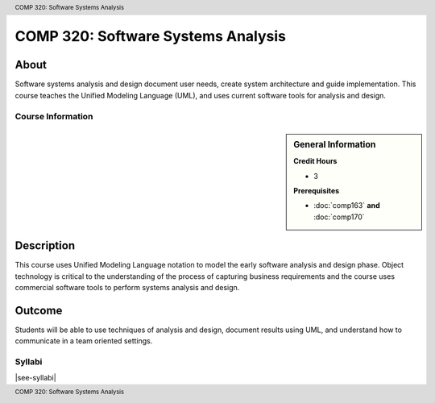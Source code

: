 .. header:: COMP 320: Software Systems Analysis
.. footer:: COMP 320: Software Systems Analysis

.. index::
    Software Systems Analysis
    Software Systems
    Analysis
    Systems
    Software
    COMP 320

###################################
COMP 320: Software Systems Analysis
###################################

About
=====

Software systems analysis and design document user needs, create system architecture and guide implementation. This course teaches the Unified Modeling Language (UML), and uses current software tools for analysis and design.

******************
Course Information
******************

.. sidebar:: General Information

    **Credit Hours**

    * 3

    **Prerequisites**

    * :doc:`comp163` **and** :doc:`comp170`

Description
===========

This course uses Unified Modeling Language notation to model the early software analysis and design phase. Object technology is critical to the understanding of the process of capturing business requirements and the course uses commercial software tools to perform systems analysis and design.

Outcome
=======

Students will be able to use techniques of analysis and design, document results using UML, and understand how to communicate in a team oriented settings.

*******
Syllabi
*******

|see-syllabi|
